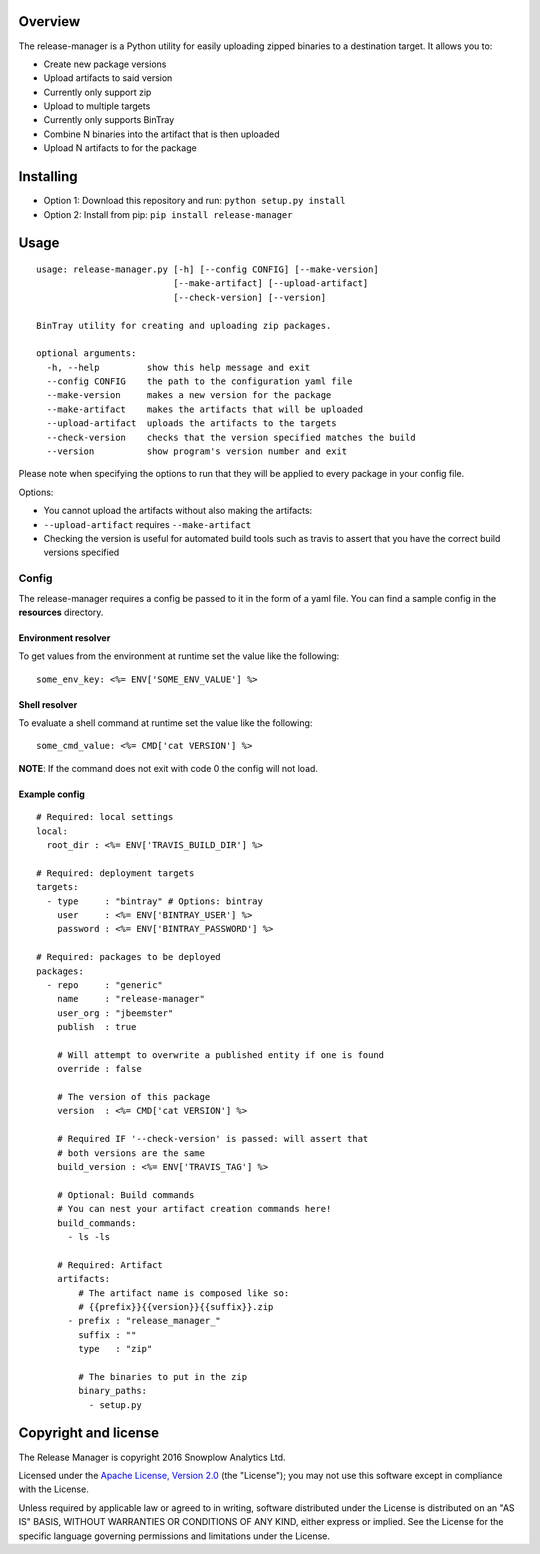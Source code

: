 |Release| |License| |Travis|

Overview
--------

The release-manager is a Python utility for easily uploading zipped
binaries to a destination target. It allows you to:

-  Create new package versions
-  Upload artifacts to said version
-  Currently only support zip
-  Upload to multiple targets
-  Currently only supports BinTray
-  Combine N binaries into the artifact that is then uploaded
-  Upload N artifacts to for the package

Installing
----------

-  Option 1: Download this repository and run:
   ``python setup.py install``
-  Option 2: Install from pip: ``pip install release-manager``

Usage
-----

::

    usage: release-manager.py [-h] [--config CONFIG] [--make-version]
                              [--make-artifact] [--upload-artifact]
                              [--check-version] [--version]

    BinTray utility for creating and uploading zip packages.

    optional arguments:
      -h, --help         show this help message and exit
      --config CONFIG    the path to the configuration yaml file
      --make-version     makes a new version for the package
      --make-artifact    makes the artifacts that will be uploaded
      --upload-artifact  uploads the artifacts to the targets
      --check-version    checks that the version specified matches the build
      --version          show program's version number and exit

Please note when specifying the options to run that they will be applied
to every package in your config file.

Options:

-  You cannot upload the artifacts without also making the artifacts:
-  ``--upload-artifact`` requires ``--make-artifact``
-  Checking the version is useful for automated build tools such as
   travis to assert that you have the correct build versions specified

Config
~~~~~~

The release-manager requires a config be passed to it in the form of a
yaml file. You can find a sample config in the **resources** directory.

Environment resolver
^^^^^^^^^^^^^^^^^^^^

To get values from the environment at runtime set the value like the
following:

::

    some_env_key: <%= ENV['SOME_ENV_VALUE'] %>

Shell resolver
^^^^^^^^^^^^^^

To evaluate a shell command at runtime set the value like the following:

::

    some_cmd_value: <%= CMD['cat VERSION'] %>

**NOTE**: If the command does not exit with code 0 the config will not
load.

Example config
^^^^^^^^^^^^^^

::
    
    # Required: local settings
    local:
      root_dir : <%= ENV['TRAVIS_BUILD_DIR'] %>

    # Required: deployment targets
    targets:
      - type     : "bintray" # Options: bintray
        user     : <%= ENV['BINTRAY_USER'] %>
        password : <%= ENV['BINTRAY_PASSWORD'] %>

    # Required: packages to be deployed
    packages:
      - repo     : "generic"
        name     : "release-manager"
        user_org : "jbeemster"
        publish  : true

        # Will attempt to overwrite a published entity if one is found
        override : false

        # The version of this package
        version  : <%= CMD['cat VERSION'] %>
        
        # Required IF '--check-version' is passed: will assert that 
        # both versions are the same
        build_version : <%= ENV['TRAVIS_TAG'] %>
        
        # Optional: Build commands
        # You can nest your artifact creation commands here!
        build_commands:
          - ls -ls

        # Required: Artifact
        artifacts:
            # The artifact name is composed like so:
            # {{prefix}}{{version}}{{suffix}}.zip
          - prefix : "release_manager_"
            suffix : ""
            type   : "zip"

            # The binaries to put in the zip
            binary_paths:
              - setup.py

Copyright and license
---------------------

The Release Manager is copyright 2016 Snowplow Analytics Ltd.

Licensed under the `Apache License, Version
2.0 <http://www.apache.org/licenses/LICENSE-2.0>`__ (the "License"); you
may not use this software except in compliance with the License.

Unless required by applicable law or agreed to in writing, software
distributed under the License is distributed on an "AS IS" BASIS,
WITHOUT WARRANTIES OR CONDITIONS OF ANY KIND, either express or implied.
See the License for the specific language governing permissions and
limitations under the License.

.. |Release| image:: https://badge.fury.io/py/release-manager.svg
   :target: https://badge.fury.io/py/release-manager
.. |License| image:: http://img.shields.io/badge/license-Apache--2-blue.svg?style=flat
   :target: http://www.apache.org/licenses/LICENSE-2.0
.. |Travis| image:: https://travis-ci.org/snowplow/release-manager.svg?branch=master
   :target: https://travis-ci.org/snowplow/release-manager

